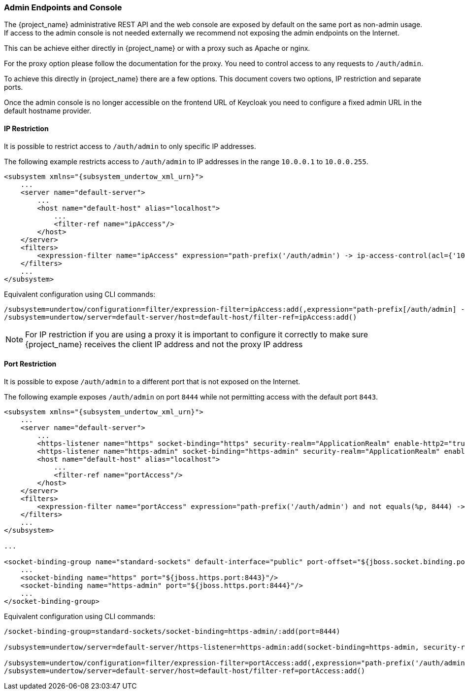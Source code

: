 
=== Admin Endpoints and Console

The {project_name} administrative REST API and the web console are exposed by default on the same port as non-admin
usage. If access to the admin console is not needed externally we recommend not exposing the admin endpoints on the
Internet.

This can be achieve either directly in {project_name} or with a proxy such as Apache or nginx.

For the proxy option please follow the documentation for the proxy. You need to control access to any requests
to `/auth/admin`.

To achieve this directly in {project_name} there are a few options. This document covers two options, IP restriction
and separate ports.

Once the admin console is no longer accessible on the frontend URL of Keycloak you need to configure a fixed admin
URL in the default hostname provider.

==== IP Restriction

It is possible to restrict access to `/auth/admin` to only specific IP addresses.

The following example restricts access to `/auth/admin` to IP addresses in the range `10.0.0.1` to `10.0.0.255`.

[source,xml,subs="attributes+"]
----
<subsystem xmlns="{subsystem_undertow_xml_urn}">
    ...
    <server name="default-server">
        ...
        <host name="default-host" alias="localhost">
            ...
            <filter-ref name="ipAccess"/>
        </host>
    </server>
    <filters>
        <expression-filter name="ipAccess" expression="path-prefix('/auth/admin') -> ip-access-control(acl={'10.0.0.0/24 allow'})"/>
    </filters>
    ...
</subsystem>
----

Equivalent configuration using CLI commands:

[source,bash]
----
/subsystem=undertow/configuration=filter/expression-filter=ipAccess:add(,expression="path-prefix[/auth/admin] -> ip-access-control(acl={'10.0.0.0/24 allow'})")
/subsystem=undertow/server=default-server/host=default-host/filter-ref=ipAccess:add()
----

NOTE: For IP restriction if you are using a proxy it is important to configure it correctly to make sure {project_name}
receives the client IP address and not the proxy IP address

==== Port Restriction

It is possible to expose `/auth/admin` to a different port that is not exposed on the Internet.

The following example exposes `/auth/admin` on port `8444` while not permitting access with the default port `8443`.

[source,xml,subs="attributes+"]
----
<subsystem xmlns="{subsystem_undertow_xml_urn}">
    ...
    <server name="default-server">
        ...
        <https-listener name="https" socket-binding="https" security-realm="ApplicationRealm" enable-http2="true"/>
        <https-listener name="https-admin" socket-binding="https-admin" security-realm="ApplicationRealm" enable-http2="true"/>
        <host name="default-host" alias="localhost">
            ...
            <filter-ref name="portAccess"/>
        </host>
    </server>
    <filters>
        <expression-filter name="portAccess" expression="path-prefix('/auth/admin') and not equals(%p, 8444) -> response-code(403)"/>
    </filters>
    ...
</subsystem>

...

<socket-binding-group name="standard-sockets" default-interface="public" port-offset="${jboss.socket.binding.port-offset:0}">
    ...
    <socket-binding name="https" port="${jboss.https.port:8443}"/>
    <socket-binding name="https-admin" port="${jboss.https.port:8444}"/>
    ...
</socket-binding-group>
----

Equivalent configuration using CLI commands:

[source,bash]
----
/socket-binding-group=standard-sockets/socket-binding=https-admin/:add(port=8444)

/subsystem=undertow/server=default-server/https-listener=https-admin:add(socket-binding=https-admin, security-realm=ApplicationRealm, enable-http2=true)

/subsystem=undertow/configuration=filter/expression-filter=portAccess:add(,expression="path-prefix('/auth/admin') and not equals(%p, 8444) -> response-code(403)")
/subsystem=undertow/server=default-server/host=default-host/filter-ref=portAccess:add()
----
